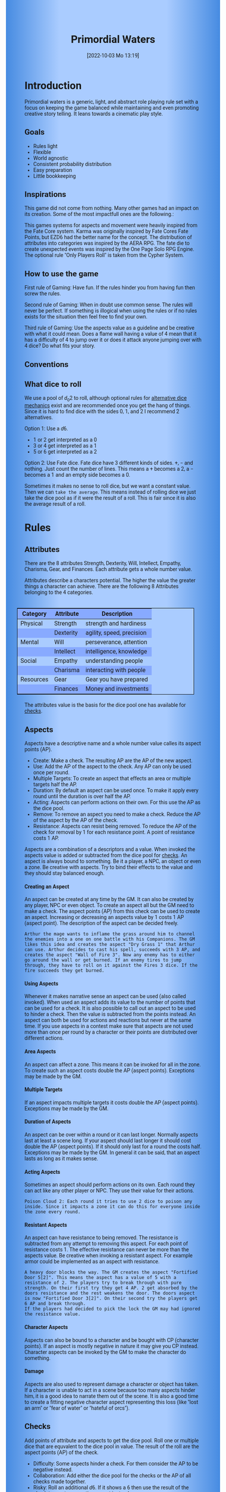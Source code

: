 #+title:      Primordial Waters
#+author:     Lukas Zumvorde
#+date:       [2022-10-03 Mo 13:19]

#+begin_comment
# Dice Sym https://anydice.com/program/3234f
#+end_comment

#+OPTIONS: toc:t H:10 tex:t author:nil date:nil num:3

# HTML export CSS
#+HTML_HEAD: <style type="text/css">
#+HTML_HEAD:   	body {
#+HTML_HEAD:		background-color: #ACF;
#+HTML_HEAD:		font-family: "Roboto","Arial",sans-serif;
#+HTML_HEAD:		margin-left: 20vw;
#+HTML_HEAD:		margin-right: 20vw;
#+HTML_HEAD:		background-image: linear-gradient(to right, rgba(4,96,205,0.6), #ACF, #ACF, #ACF, rgba(4,96,205,0.6));
#+HTML_HEAD:	}
#+HTML_HEAD:	tbody tr:nth-child(odd) {
#+HTML_HEAD:		background-color: ##9BF;
#+HTML_HEAD:	}
#+HTML_HEAD:	tbody tr:nth-child(even) {
#+HTML_HEAD:		background-color: #8AF;
#+HTML_HEAD:	}
#+HTML_HEAD:	tbody th {
#+HTML_HEAD:		background-color: #8AF;
#+HTML_HEAD:	}
#+HTML_HEAD:	thead th {
#+HTML_HEAD:		background-color: #8AF;
#+HTML_HEAD:	}
#+HTML_HEAD:	table {
#+HTML_HEAD:		background-color: #ACF;
#+HTML_HEAD:		border: 1px solid #000;
#+HTML_HEAD:		margin: 20px;
#+HTML_HEAD:        float: right;
#+HTML_HEAD:	}
#+HTML_HEAD:    .decorationright {
#+HTML_HEAD:		position: fixed;
#+HTML_HEAD:		right: 0;
#+HTML_HEAD:		top: 0;
#+HTML_HEAD:		height: 100%;
#+HTML_HEAD:		width: 20vw;
#+HTML_HEAD:		background-image: linear-gradient(to right, rgba(4,96,205,0), rgba(4,96,205,1));
#+HTML_HEAD:	}
#+HTML_HEAD:	.decorationleft {
#+HTML_HEAD:		position: fixed;
#+HTML_HEAD:		left: 0;
#+HTML_HEAD:		top: 0;
#+HTML_HEAD:		height: 100%;
#+HTML_HEAD:		width: 20vw;
#+HTML_HEAD:		background-image: linear-gradient(to right, rgba(4,96,205,1), rgba(4,96,205,0));
#+HTML_HEAD:	}
#+HTML_HEAD: </style>

# LATEX export header
#+LaTeX_HEADER: \usepackage[a5paper, total={128mm, 190mm}]{geometry}
# #+LaTeX_HEADER: \usepackage[a4paper, total={7.25in, 11in}]{geometry}
# #+LaTeX_HEADER: \pagenumbering{gobble}
#+LATEX_HEADER: \usepackage{multicol}
#+LATEX_HEADER: \setlength{\parindent}{0pt}
#+LATEX_HEADER: \setlength{\itemsep}{0.mm}
#+LATEX_HEADER: \usepackage{enumitem}
#+LATEX_HEADER: \setlist[itemize]{noitemsep}
#+LATEX_HEADER: \usepackage[table]{xcolor}
#+LATEX_HEADER: \usepackage[type={CC},modifier={by-sa}, version={4.0}, imagewidth=5em]{doclicense}
#+LATEX_HEADER: \renewcommand{\familydefault}{\sfdefault}
# define custom section heading style with boxes
#+LATEX_HEADER: \makeatletter
#+LATEX_HEADER: \usepackage[explicit]{titlesec}
#+LATEX_HEADER: \titleformat{name=\section,numbered}[block]{\normalfont\Large\bfseries}{}{0em}{\colorbox{black!100}{ {\color{white}\thesection\quad #1} }}
#+LATEX_HEADER: \titleformat{name=\subsection}{\normalfont\large\bfseries}{}{0em}{\colorbox{black!66}{ {\color{white}\thesubsection\quad #1} }}
#+LATEX_HEADER: \titleformat{name=\subsubsection}{\normalfont\normalsize\bfseries}{}{0em}{\colorbox{black!33}{ {\color{black}\thesubsubsection\quad #1} }}
#+LATEX_HEADER: \makeatother

# Create a custom title page
#+LATEX_HEADER: \renewcommand\maketitle{
#+LATEX_HEADER: \begin{titlepage}
#+LATEX_HEADER: 	\centering
#+LATEX_HEADER:     \includegraphics[width=0.8\textwidth]{dice_cut.png}
#+LATEX_HEADER: 	\topskip250pt\vspace{5cm}
#+LATEX_HEADER: 	\fboxsep2em\colorbox{black!100}{
# #+LATEX_HEADER: 	  {\color{white}\bfseries\fontsize{90pt}{108pt}\selectfont \quad Primordial Waters\quad\par}
#+LATEX_HEADER: 	  {\color{white}\bfseries\fontsize{24pt}{29pt}\selectfont \quad Primordial Waters\quad\par}
#+LATEX_HEADER: 	}
#+LATEX_HEADER: 	\vfill
#+LATEX_HEADER: 	a game by\par
#+LATEX_HEADER: 	\textsc{Lukas Zumvorde}
#+LATEX_HEADER: 
#+LATEX_HEADER: 	\vfill
#+LATEX_HEADER: 
#+LATEX_HEADER: % Bottom of the page
#+LATEX_HEADER: 	{\large \today\par}
#+LATEX_HEADER: \end{titlepage}}

# #+LATEX_HEADER: \usepackage{verbatim}
#+LATEX_HEADER: \usepackage{xparse}
#+LATEX_HEADER: \usepackage{soul}
# #+LATEX_HEADER: \newenvironment{pwexample}{\begin{quote}}{\end{quote}}
# #+LATEX_HEADER: \newenvironment{pwexample}{\iffalse}{\fi}
# #+LATEX_HEADER: \newenvironment{pwexample}{\begin{comment}}{\end{comment}}
# #+LATEX_HEADER: \NewDocumentEnvironment{pwoptional}{b}{\fboxsep0.5em\colorbox{black!10}{\parbox{0.46\textwidth}{#1}}}

#+LATEX_CLASS: article
#+LATEX: {\rowcolors{1}{grey!20}{grey!10}
# #+LATEX: \begin{multicols}{2}[]
#+LATEX_HEADER: \let\oldtableofcontents\tableofcontents
#+LATEX_HEADER: \renewcommand\tableofcontents{
#+LATEX_HEADER:   \oldtableofcontents
#+LATEX_HEADER:   \clearpage
#+LATEX_HEADER: }

#+LATEX_HEADER: \usepackage{tcolorbox}
#+LATEX_HEADER: \newtcolorbox{shortrules}[1]{colback=black!5!white,colframe=black!50!white,fonttitle=\bfseries,title=#1}
#+LATEX_HEADER: \newenvironment{short}{\begin{shortrules}{Quick Reference:}}{\end{shortrules}}
# #+LATEX_HEADER: \newenvironment{short}{}{}
# #+LATEX_HEADER: \newenvironment{short}{\begin{tcolorbox}}{\end{tcolorbox}}

#+LATEX_HEADER: \usepackage{pgfkeys}
#+LATEX_HEADER: \usepackage{listofitems}

#+LATEX_HEADER: \newcommand\characterpoints[3]{%
#+LATEX_HEADER:   \setsepchar{ }%
#+LATEX_HEADER:   \readlist\arg{#2}%
#+LATEX_HEADER:   \IfStrEqCase{#1}{%
#+LATEX_HEADER:     {at}{%
#+LATEX_HEADER:       \the\numexpr (\arg[1]+\arg[2]+\arg[3]+\arg[4]+\arg[5]+\arg[6]+\arg[7]+\arg[8])*6 + #3 \relax %
#+LATEX_HEADER:     }%
#+LATEX_HEADER:     {ca}{%
#+LATEX_HEADER:       \the\numexpr (\arg[1]+\arg[2]+\arg[3]+\arg[4])*12 + #3 \relax %
#+LATEX_HEADER:     }%
#+LATEX_HEADER:     {co}{%
#+LATEX_HEADER:       \the\numexpr (\arg[1])*48 + #3 \relax %
#+LATEX_HEADER:     }%
#+LATEX_HEADER:   }%
#+LATEX_HEADER: }

#+LATEX_HEADER: \newcommand\attributestable[2]{%
#+LATEX_HEADER:   \begin{center}%
#+LATEX_HEADER:   \setsepchar{ }%
#+LATEX_HEADER:   \readlist\arg{#2}%
#+LATEX_HEADER:   \IfStrEqCase{#1}{%
#+LATEX_HEADER:     {at}{%
#+LATEX_HEADER:       \begin{tabular}{| c | c | c | c | c | c | c | c |}%
#+LATEX_HEADER:       \hline%
#+LATEX_HEADER:       \multicolumn{2}{| c |}{Physical} &%
#+LATEX_HEADER:       \multicolumn{2}{| c |}{Mental} &%
#+LATEX_HEADER:       \multicolumn{2}{| c |}{Social} &%
#+LATEX_HEADER:       \multicolumn{2}{| c |}{Resources} \\%
#+LATEX_HEADER:       \hline%
#+LATEX_HEADER:       Str & Dex & Wil & Int & Emp & Cha & Gea & Fin \\%
#+LATEX_HEADER:       \hline%
#+LATEX_HEADER:       \arg[1] & \arg[2] & \arg[3] & \arg[4] & \arg[5] & \arg[6] & \arg[7] & \arg[8] \\%
#+LATEX_HEADER:       \hline%
#+LATEX_HEADER:       \end{tabular}%
#+LATEX_HEADER:     }%
#+LATEX_HEADER:     {ca}{%
#+LATEX_HEADER:       \begin{tabular}{ | c | c | c | c |}%
#+LATEX_HEADER:       \hline%
#+LATEX_HEADER:       Physical & Mental & Social & Resources \\%
#+LATEX_HEADER:       \hline%
#+LATEX_HEADER:       \arg[1] & \arg[2] & \arg[3] & \arg[4] \\%
#+LATEX_HEADER:       \hline%
#+LATEX_HEADER:       \end{tabular}%
#+LATEX_HEADER:     }%
#+LATEX_HEADER:     {co}{%
#+LATEX_HEADER:       \begin{tabular}{ | c | c |}%
#+LATEX_HEADER:       \hline%
#+LATEX_HEADER:       Competency & \arg[1] \\%
#+LATEX_HEADER:       \hline%
#+LATEX_HEADER:       \end{tabular}%
#+LATEX_HEADER:     }%
#+LATEX_HEADER:   }%
#+LATEX_HEADER:   \end{center}%
#+LATEX_HEADER: }

#+LATEX_HEADER: \newenvironment{npc}[4]{\begin{shortrules}{#1 (\characterpoints{#2}{#3}{#4}  CP)}\attributestable{#2}{#3}}{\end{shortrules}}


* COMMENT TODOs
- replace campaign for another name that works both in german and english

* COMMENT Play test questions
Does the money and item system feel good?


#+LATEX: \newpage
* Introduction

Primordial waters is a generic, light, and abstract role playing rule set with a focus on keeping the game balanced while maintaining and even promoting creative story telling. It leans towards a cinematic play style.

** Goals

- Rules light
- Flexible
- World agnostic
- Consistent probability distribution
- Easy preparation
- Little bookkeeping

**** COMMENT Rules Light

The intend is for the rules to be as small as possible given the other goals. It should be easy to get into the game and easy to check the rules if you are not sure how a situation should be handled.

**** COMMENT Easy to Modify

It should be easy to create useful house rules to make the game fit your campaign.

**** COMMENT World Agnostic

The game should work with any game world or type of story reasonably well.

**** COMMENT Scalable characters

It should be possible to play both super-humans and commoners. It should also be possible to use the same rules to display rats vs humans or humans vs. giant spaceships. Imagine a giant space battle taking place outside and the group of players running around as mere humans performing acts of sabotage to tip the battle in their sides favor. 

**** COMMENT No action economy

It should be possible to do multiple things simultaneously in a round. It should be a trade off. This adds a new dimension of interesting decision making to the game.

**** COMMENT Constistent propability distribution

No matter how powerful a character is, The probability distribution for his die rolls should be consistent and allow for interesting scenarios to occur. It should still feel fair.

**** COMMENT Easy Preparation

The game should allow GMs to prepare new characters and challenges easily and quickly. It should get out of his way, but still support him in keeping the games balance.

**** COMMENT Creative Character Build

Players should be able to create nearly any character they like. It should also be possible to change the character at any point in the campaign to reflect the characters development. In this the rules should invite creativity and just ensure the games balance.

**** COMMENT Support interesting storys

The rules should support the creation of interesting and consistent storys by providing anker points for unexpected results.

**** COMMENT Keep Game Balance

In order for all to enjoy the game it must feel fair. Player characters need to feel similarly useful and encounters with NPCs or challenges must feel beatable but challenging.

**** COMMENT Rules Out of your way

The rules should be there to help you keep the games balance, but they should not prevent you from creating the story you want to create.

**** COMMENT No extensive Bookkeeping

The game should be playable without extensive bookkeeping. It should not be necessary to fill out a multiple pages long character sheet. During the game it should not be necessary to calculate or evaluate many values.

** Inspirations

This game did not come from nothing. Many other games had an impact on its creation. Some of the most impactfull ones are the following.:

This games systems for aspects and movement were heavily inspired from the Fate Core system.
Karma was originally inspired by Fate Cores Fate Points, but EZD6 had the better name for the concept.
The distribution of attributes into categories was inspired by the AERA RPG.
The fate die to create unexpected events was inspired by the One Page Solo RPG Engine.
The optional rule "Only Players Roll" is taken from the Cypher System.

** How to use the game

First rule of Gaming: Have fun. If the rules hinder you from having fun then screw the rules.

Second rule of Gaming: When in doubt use common sense. The rules will never be perfect. If something is illogical when using the rules or if no rules exists for the situation then feel free to find your own. 

Third rule of Gaming: Use the aspects value as a guideline and be creative with what it could mean. Does a flame wall having a value of 4 mean that it has a difficulty of 4 to jump over it or does it attack anyone jumping over with 4 dice? Do what fits your story. 


** Conventions
:PROPERTIES:
:CUSTOM_ID: sec:conventions
:END:

** What dice to roll
:PROPERTIES:
:CUSTOM_ID: sec:dice
:END:

We use a pool of $d_0 2$ to roll, although optional rules for [[#sec:alternativedicemechanics][alternative dice mechanics]] exist and are recommended once you get the hang of things. Since it is hard to find dice with the sides 0, 1, and 2 I recommend 2 alternatives.

Option 1: Use a $d6$.
- 1 or 2 get interpreted as a 0
- 3 or 4 get interpreted as a 1
- 5 or 6 get interpreted as a 2

Option 2: Use Fate dice. Fate dice have 3 different kinds of sides. $+$, $-$ and nothing. Just count the number of lines. This means a $+$ becomes a 2, a $-$ becomes a 1 and an empty side becomes a $0$.

Sometimes it makes no sense to roll dice, but we want a constant value. Then we can =take the average=. This means instead of rolling dice we just take the dice pool as if it were the result of a roll. This is fair since it is also the average result of a roll.



#+LATEX: \newpage
* Rules

** Attributes
:PROPERTIES:
:CUSTOM_ID: sec:attributes
:END:

#+begin_short
There are the 8 attributes Strength, Dexterity, Will, Intellect, Empathy, Charisma, Gear, and Finances. Each attribute gets a whole number value.
#+end_short

Attributes describe a characters potential. The higher the value the greater things a character can achieve. There are the following 8 Attributes belonging to the 4 categories.

| *Category* | *Attribute* | *Description*             |
|------------+-------------+---------------------------|
| Physical   | Strength    | strength and hardiness    |
|            | Dexterity   | agility, speed, precision |
|------------+-------------+---------------------------|
| Mental     | Will        | perseverance, attention   |
|            | Intellect   | intelligence, knowledge   |
|------------+-------------+---------------------------|
| Social     | Empathy     | understanding people      |
|            | Charisma    | interacting with people   |
|------------+-------------+---------------------------|
| Resources  | Gear        | Gear you have prepared    |
|            | Finances    | Money and investments     |

The attributes value is the basis for the dice pool one has available for [[#sec:checks][checks]]. 

** Aspects
:PROPERTIES:
:CUSTOM_ID: sec:aspects
:END:

#+begin_short
Aspects have a descriptive name and a whole number value calles its aspect points (AP).
- Create: Make a check. The resulting AP are the AP of the new aspect.
- Use: Add the AP of the aspect to the check. Any AP can only be used once per round. 
- Multiple Targets: To create an aspect that effects an area or multiple targets half the AP.
- Duration: By default an aspect can be used once. To make it apply every round until the duration is over half the AP.
- Acting: Aspects can perform actions on their own. For this use the AP as the dice pool.
- Remove: To remove an aspect you need to make a check. Reduce the AP of the aspect by the AP of the check.
- Resistance: Aspects can resist being removed. To reduce the AP of the check for removal by 1 for each resistance point. A point of resistance costs 1 AP.  
#+end_short


Aspects are a combination of a descriptors and a value. When invoked the aspects value is added or subtracted from the dice pool  for [[#sec:checks][checks]]. An aspect is always bound to something. Be it a player, a NPC, an object or even a zone. Be creative with aspects. Try to bind their effects to the value and they should stay balanced enough.

**** Creating an Aspect

An aspect can be created at any time by the GM. It can also be created by any player, NPC or even object. To create an aspect all but the GM need to make a check. The aspect points (AP) from this check can be used to create an aspect. Increasing or decreasing an aspects value by 1 costs 1 AP (aspect point). The description of the aspect can be decided freely. 

#+ATTR_LATEX: :environment quote
#+begin_example
Arthur the mage wants to inflame the grass around him to channel the enemies into a one on one battle with his Companions. The GM likes this idea and creates the aspect "Dry Grass 1" that Arthur can use. Arthur decides to cast his spell, succeeds with 3 AP, and creates the aspect "Wall of Fire 3". Now any enemy has to either go around the wall or get burned. If an enemy tires to jump through, they have to roll on it against the Fires 3 dice. If the fire succeeds they get burned.
#+end_example

**** Using Aspects

Whenever it makes narrative sense an aspect can be used (also called invoked). When used an aspect adds its value to the number of points that can be used for a check. It is also possible to call out an aspect to be used to hinder a check. Then the value is subtracted from the points instead. An aspect can both be used for actions and reactions but never at the same time. If you use aspects in a contest make sure that aspects are not used more than once per round by a character or their points are distributed over different actions.

**** Area Aspects

An aspect can affect a zone. This means it can be invoked for all in the zone. To create such an aspect costs double the AP (aspect points). Exceptions may be made by the GM. 

**** Multiple Targets

If an aspect impacts multiple targets it costs double the AP (aspect points). Exceptions may be made by the GM.

**** Duration of Aspects

An aspect can be over within a round or it can last longer. Normally aspects last at least a scene long. If your aspect should last longer it should cost double the AP (aspect points). If it should only last for a round the costs half. Exceptions may be made by the GM. In general it can be said, that an aspect lasts as long as it makes sense.

**** Acting Aspects

Sometimes an aspect should perform actions on its own. Each round they can act like any other player or NPC. They use their value for their actions.

#+ATTR_LATEX: :environment quote
#+begin_example
Poison Cloud 2: Each round it tries to use 2 dice to poison any inside. Since it impacts a zone it can do this for everyone inside the zone every round.
#+end_example

**** Resistant Aspects

An aspect can have resistance to being removed. The resistance is subtracted from any attempt to removing this aspect. For each point of resistance costs 1. The effective resistance can never be more than the aspects value. Be creative when invoking a resistant aspect. For example armor could be implemented as an aspect with resistance.

#+ATTR_LATEX: :environment quote
#+begin_example
A heavy door blocks the way. The GM creates the aspect "Fortified Door 5[2]". This means the aspect has a value of 5 with a resistance of 2. The players try to break through with pure strength. On their first try they get 4 AP. 2 get absorbed by the doors resistance and the rest weakens the door. The doors aspect is now "Fortified Door 3[2]". On their second try the players get 6 AP and break through.
If the players had decided to pick the lock the GM may had ignored the resistance value.
#+end_example


**** Character Aspects

Aspects can also be bound to a character and be bought with CP (character points). If an aspect is mostly negative in nature it may give you CP instead. Character aspects can be invoked by the GM to make the character do something. 

**** Damage

Aspects are also used to represent damage a character or object has taken. If a character is unable to act in a scene because too many aspects hinder him, it is a good idea to narrate them out of the scene. It is also a good time to create a fitting negative character aspect representing this loss (like "lost an arm" or "fear of water" or "hateful of orcs").

** Checks
:PROPERTIES:
:CUSTOM_ID: sec:checks
:END:

#+begin_short
Add points of attribute and aspects to get the dice pool. Roll one or multiple dice that are equvalent to the dice pool in value. The result of the roll are the aspect points (AP) of the check.
- Difficulty: Some aspects hinder a check. For them consider the AP to be negative instead. 
- Collaboration: Add either the dice pool for the checks or the AP of all checks made together.
- Risky: Roll an additional $d6$. If it shows a $6$ then use the result of the check to create a negative aspect instead.
- Take Time: Make multiple checks and add the AP.
#+end_short

Checks are rolled when the outcome of an action is not certain. Each check is bound to an [[#sec:attributes][attribute]].

# The dice are rolled according to a modified dice pool system. Instead of rolling a number of dice directly we take the number and use the rules below to break it down to just 3 dice, that have to be rolled. The average result stays exactly the same but the propability distribution is more uniform this way.
# One gets a number of points equal to the sum off those from the attribute and applicable [[#sec:aspects][aspects]]. Distribute these point according to the rules.
# - You can never roll more than 3 dice (plus the one fate die).
# - If you have less than 3 points then roll 1 dice for each point.
# - Divide the number of points by 3 with a rest. The result is called the factor F and the rest of the division is called R.
# - Roll 3 six sided dice. Count a 1 and 2 as 0, count a 3 and 4 as 1 and count a 5 and 6 as 2. Alternatively roll fudge dice instead of d6, and count the number of lines.
# - Multiply the sum of the dice with the factor F and add the rest R. The result it your checks attribute points value (AP).

Add the points in the relevant attribute and all applicable [[#sec:aspects][aspects]] together. This is your dice pool. You get the result of the roll in aspect points (AP).
# If the check had a difficulty subtract it from the AP.
If the aspect points are zero or negative the check fails.
# If the aspect points are exactly 0 the check succeeds at a cost. Create a negative aspect worth the factor F in AP.

**** Difficulty
# Difficulty reduces the number of aspect points. A good difficulty for a check is the sice of the dice pool P a player has. Reduce this by the factor F for easy checks and increase it by the factor F for hard checks.
The checks difficulty is the sum of all aspects that are to be overcome or created. This means that a door having the difficulty 3 to be opened is the same thing as the door having the aspect "Closed 3" on it. 

**** Collaborative checks
Everyone rolls individually and then sum together all AP.

**** Risky checks
:PROPERTIES:
:CUSTOM_ID: sec:risky
:END:

# If a check is risky the character might incur something bad if the check fails. If the check fails a negative aspect is created worth the difficulty in points. The minimum is 1. You can not take the average on a risky check.

# If the lowest possible value (die shows 0) is rolled on a risky check, then you reroll the check. This result is then used to create a negative aspect. 
 
Roll an additional d6, called the risk die. If the risk die shows a 6 then the result of the check is used to create a negative aspect.

Alternatively you can forego rolling a risky check all together, including the risk die, but then the result is always half of your dice pool.

**** Taking Time
Sometimes a check is to difficult to achieve something within 1 check. Then it may be possible to do multiple checks over a longer time to accumulate the points needed. However, you must decide beforehand how many checks you want to take. The AP of all checks are accumulated after considering the difficulty. The GM has a veto right and can limit the amount of checks.

**** Limited Aspects
To prevent players from stacking up aspects endlessly it may be good to limit the ammount of points one can use. The dice pool should be limited to double the sum of the relevant attribute and all used aspect points from chracter inherent aspects. Feel free to disregard this rule however if it does not fit well with the story.


** Contest
:PROPERTIES:
:CUSTOM_ID: sec:contest
:END:

#+begin_short
Each participant can make one or more checks each round.
- Action: A check to create an aspect
- Reaction: A check to prevent an aspect from being created.
- Turn Order: From the one with the highest dice pool to the one with the lowest. You can act on your turn or on any later point in the round.
- Multiple (re)actions: Total number of points (dice pool) gained from the attributes is the largest attribute value of the checks. From each attribute (and aspect) you can use at most its value in points.
#+end_short

The prototypical contest is combat, but the same rules can be used any scenario where multiple parties act in opposition to each other. Be it a diplomatic debate or the hostile takeover of a company. 

A contest is divided into rounds. Each participant in the contest can make one or more checks each round. When it is a participants turn or on any later point in the round they can perform an action.

**** Actions
An action is a check that tries to create an aspect. Any kind of aspect can be created, based on what fits the scene. You can try to gain an advantageous position, or start a big fire.

If in combat the aspect that is created it is by default =stress=. If a character has more =stress= than he has points in an attribute, then  he can not use this attribute any more. Once the scene ends the stress is converted to one or multiple negative aspects like wounds or exhaustion. 

**** Reactions
Whenever someone takes an action and has rolled his dice anyone else can immediately try to perform a reaction to prevent it. A reaction does not by its nature create an aspect. If you announce this before the action is rolled you can take the average on a reaction. You have to announce the number of dice invested. The points from the reaction are then subtracted from the points of the action to lessen its effect.

**** Turn Order
The participants take turn from the one with the highest relevant attribute (+ aspects) to the lowest. On your turn you don't have to act. You can act at any point after you turn in the turn order. Even multiple times. 

**** Multiple (re)actions
Each round you can take multiple actions and reactions. The total number of points gained from the attributes is the largest attribute value of the checks. From each attribute you can use at most its value in points in total. Each Aspect can only be used once or their AP (attribute points) have to be distributed to the (re)actions.

**** Acting together
When acting together all values are combined and a single combined check is made or alternatively everyone rolls seperately and only the AP are combined. To act together all have to act at the same time in the turn order, so effectively at the earliest when the slowest has his turn.

** Traits
:PROPERTIES:
:CUSTOM_ID: sec:traits
:END:

Traits are distinguishing things about the character that allow him to break a rule of the world or the game in some way. For example with the Trait Night Vision you can just see in the dark. No rolls required. Some traits (like all magic) should come with a risk, meaning all checks that can only be made with this trait are risky checks. They can be bought for character points, this is possible both at character creation and later in the game.

See the chapter [[#sec:lotraits][List of Traits]] for examples.

** Karma
:PROPERTIES:
:CUSTOM_ID: sec:karma
:END:

Each player can have up to 3 karma. They can be used at any point in time to repeat a single die roll (not just your own) or to add an interesting aspect to a scene. The GM has veto rights. Karma can be recovered by a characters aspect or trait being used against them or by objectively failing in a scene or as a reward for good role play (anything that brings joy to all players and the GM). 


** Character Creation
:PROPERTIES:
:CUSTOM_ID: sec:charactercreation
:END:

Distribute 150 CP on your Attributes, Aspects and Traits.

Use the rules under equipment to limit your starting gear.

Character Advancement:
You may reward your players with CP (character points) for reaching milestones in the story or simply surviving the session.

- An attribute point costs 6 CP.
- An Aspect point typically costs 6 CP but can vary based on how specific they are.
- A Trait typically costs 15 CP but can vary widely. Negative traits can even have a negative price.

A typical player character will have:
- all attributes with value 2 on average
- 3 aspects with value 2
- 1 trait

** Movement and Range
:PROPERTIES:
:CUSTOM_ID: sec:movement
:END:

Sometimes it is useful to draw maps and define distances. In a contest split the area into roughly 3-5 zones. A character can move from one zone to another each round. If one can act at a range, like for example when shooting a bow, one can act 1-2 zones far. During the round a character is moving he can be considered to be in both zones at once.

** Items and Equipment
:PROPERTIES:
:CUSTOM_ID: sec:items
:END:

Items have a description and a resource value (RV). The RV is an abstraction for the items price or usefulness. 
Items may have an aspect associated with them. If you want items to have any specific effects you may add aspects. At any time the GM can choose to give an item an aspect. Normally it will have the resource value of the item in AP. You don't have to write down the obvious aspects an item has. For example you dont need to specify that the sword is good for slicing stuff.

# The RV (Resource Value) of an Item determines how expensive or hard to get it is. Items also have a description and maybe special effects. Let your fantasy go wild.
# The aspects an item has should not exceed its RV in AP.

A few examples can be found in the section [[#sec:loitems][List of Items]].

#+ATTR_LATEX: :align c|l|l
| *RV* | *Description*    | *Example*                      |
|----+----------------+------------------------------|
|  0 | Free           | a club                       |
|  2 | Cheap          | simple clothes, basic tools  |
|  4 | Affordable     | regular car, apartment       |
|  6 | Costly         | regular house                |
|  8 | Expensive      | sports car, designer clothes |
| 10 | Very Expensive | small airplane               |
| 12 | Luxurious      | private jet                  |

**** Armor / Damage Reduction
There is no Armor but some aspects can act as such. If an aspect can be used in a defensive (re)action, this effectively reduces the amount of AP of the attack. Thus they act like armor. Think of armor items as having the protective aspect on them. If an aspect can be used is up to the GM. So he can decide that the very expensive ballgown can not be used to defend against a bullet.

**** Equipment
Characters can have gear with a value of up to the attribute Gear in RV on them. They must be able to carry all that gear on them or if it is part of their household it must fit in their normally furnished home. Apply reason as necessary.

When out adventuring characters have all the gear that they have written down. Additionally they can be allowed to make a Gear check against the RV of what they would like to have in the moment to see if they do. The check is risky and if they fail they get the negative aspect "Packed the wrong stuff" until the end of the mission or until they resupply. 

**** Buying

Characters can buy new items with a Finances check. It works just like crafting an aspect with the resource value (RV) in aspect points (AP). If you succeed in buying the item then you take a negative aspect on your finances for some time. The GM does not have to let you retry on a fail. If you use items with aspects to do this like the "Treasure" you found during your last adventure you may lose them if you succeed on the check.
# Characters can buy new items with a Finances check. The check is risky. The bought item can be treated like an aspect that is created with this check. The GM does not have to let you retry on a fail. If you use items with aspects to do this like the "Treasure" you found during your last adventure you may lose them if you succeed on the check.

**** Crafting
Characters can also build their own items. For that they need the appropriate tools and resources. The resources may be bought and have a RV of the item to be build minus 1. To build the item the character needs to make a check and achieve at least the items RV in AP. If that fails the resources might be lost, depending on what they are.

**** Gathering
Resources can be gathered with a check and their RV as difficulty.

**** Describe
To create an item first give it a short description. Second you determine its value if applicable. Add aspects if applicable. The sum of the aspects AP should not exceed the RV.

**** Bribing
To Bribe someone you need to give them more than they can normally comfortably afford. This means you need more than their finances value in RV to bribe them.

* Optional Rules
:PROPERTIES:
:CUSTOM_ID: sec:optionalrules
:END:

** Magic

Magic gives a huge narrative flexibility to explain aspects. To balance this out any checks made using magic should be [[#sec:risky][risky checks]].
# This means the value of the created aspects has to be defined beforehand. This is taken as the difficulty of the check. If the check fails the magician creates an unwanted likely negative aspect at the value of the difficulty. If he succeeds the created aspect has exactly the predefined value.
Depending on the setting, a trait might be necessary to cast magic or even a specific kind of magic.

With this magic can still become quite powerful, since one can create several aspects and combine them for bigger spells. For example a mage might make special conjuration candles, draw a pentagram with magic symbols and then use those two aspect to assist in his conjuration spell.

It is up to the individual games setting to define how magic works. By themselves the rules above give a very soft magic system, but by defining how magic works in your world, you can make it a hard magic system. 

** Less precise Attributes

Instead of using the attributes as listed you can use only the categories (Physical, Mental, Social, Resources). Learning a level in one of the categories costs double of what a level in an attribute would cost.
For GMs it might even be useful to combine all attributes into a single value called the capability (CB) for some NPCs. In this case the costs are 8 times that of what a level in an attribute would cost.

** No Abstraction for Wealth

To remove the resources category from the attributes just raise the price of learning a level of the other attributes by $\ + #3frac{1}{3}$ (from 6 to 8). The costs for goods and services
depend on the campaign setting.

** Retroactive Actions

The GM may allow players retroactively having performed some action. For example having placed a trap beforehand. To balance this any check on such an action should be a [[#sec:risky][risky check]].

** Quicker Battles

Instead of differentiating between attacking and blocking you can speed up combat by handling it all as generic combat. If someone initiates combat with his action, others may react with combat in return. Whoever wins the contest makes the difference as a damaging aspect.

# ** Even propability distribution
# 
# If you dislike the probability distribution you get with rolling multiple dice, then you can use the following trick. Instead of rolling the 3dice roll 1d8 count the 8 as a 0 and reroll on a 7. This die is worth 3 of the old dice.
# Alternatively use Playing cards. Diregard all 7,8,9,10,J,K and jokers from the deck. Count the Ace as a 1 and the Queen as a 0. Instead of rolling 3 dice just pull a card from the deck. Instead of rolling 1 or 2 dice pull a card an subtract 2 or 1.

# \heartsuit\diamondsuit\clubsuit\spadesuit

** Stress in Contests

To speed up and simplify contests you can always create an abstract Aspect called "Stress". Stress does not hinder you in a contest but once it reaches the same value as your attribute you lose the contest. After combat stress converts into an appropriate aspect of equal size.

# ** Success at a cost

# When you have exactly 0 AP after a check you can decide to succeed at a cost. You can take up to the factor F in a negative aspect and gain those points as AP for the check.
# If in a contest both actors and reactors decide to succeed at a cost they can either outbid each other or none can. Then no negative aspects are created.

** COMMENT Easier Calculations

If you reach bigger dice pools then the calculations may become bothersome. One way to deal with this is to normalize the factors. What this means is make all parties use the same factor. To achieve this just take the smallest factor and reduce all other factors to it. For each reduction of the factor the remainder increases by 3. This changes the probability distribution a bit by making very low and very high results impossible, but the advantage is that opposing dice results can cancel each other out,


# ** Options on what to do with the dice pool
# - Roll on a d{0,1,2} per 1 dice in pool and sum the results
# - Take dice pool as AP
# - Roll on a d{0,.., 2*n} per n dice in the pool and sum the results
# - Take any other option and reduce its cost by n by taking -n AP
# - Any combination of the options above

** Only Players Roll
If you like you can generally let only players roll the dice. Everyone else will take the average result. This means that in combat only players will roll to hit or roll to block.

** Unexpected Results
:PROPERTIES:
:CUSTOM_ID: sec:unexpectedresults
:END:

Assuming you play with a set of cards. Add the two jokers to the deck. If a joker is drawn then draw again and resolve the check normally. Afterwards, if the joker was red create an aspect worth the difficulty of the check in AP to the characters disadvantage. If the joker was black create create an advantageous aspect instead. The new aspect does not have to be related to the check.
If a complication has appeared in the scene already you may ignore a joker (GMs choice).

#+begin_quote
A negative aspect during a mountaineering expedition may be that it starts to rain
Aspect: heavy rain
#+end_quote

#+begin_quote
A positive aspect during a fight against goblins may be that you decapitate the goblin in an intimidating display, Not only does the goblin die but the display also weakens the goblins resolve. Likely they will try to flee after seeing this.
Aspect: Intimidatin display
#+end_quote

# You roll an additional d6, called the fate die. On a 1 you add a "but .." and create an additional aspect worth the factor F in points that counteracts the result somewhat. On a 6 you add a "and .." and create an additional aspect worth the factor F in points that enhances the result somewhat. The extra die can also be rerolled with a fate point or advantage on the check.

# #+begin_quote
# "Success and" during a fight against a goblin. You decapitate the goblin in an intimidating display, Not only does the goblin die but the display also weakens the goblins resolve. Likely they will try to flee after seeing this.
# Aspect: Intimidating display 2.
# #+end_quote

# #+begin_quote
# "Success but" during a fight against a goblin. You kill the goblin but are now covered in his blood, This has no effect on the fight itself but it may hinder any piece negotiation or help you when intimidating the remaining enemies.
# Aspect: Covered in Blood 2.
# #+end_quote

** Alternative Dice Mechanics
:PROPERTIES:
:CUSTOM_ID: sec:alternativedicemechanics
:END:

The rules often mention a dice pool. This pool is hypothetical. It means if you always used a number of  $d_0 2$ to perform any check this would be your dice pool. A $d_0 2$ has an average result of $1$. Therefore the dice in the dice pool is always exactly the average result of a check. This does not mean you have to roll your checks in that way. See the following for alternatives.

*** Shorthand notation

A $F \cdot N d_0 X$ means rolling dice with $0$ to $X$ as possible results $N$ times, and adding the results, multiplying the result with $F$. Since there are very few dice that that have a 0 as a possible result you can use other methods to get the result. I suggest to draw a playing card.

*** Playing cards instead of dice

To use Playing cards instead of dice you can do the following. Take a standard 54 card deck of playing cards. Remove the 2 Jokers from it. Shuffle and pick a card. If it is a number then take the number as a result. Aces count as 1. Jacks count as 11, Kings count as 12. Queens count as 0 since Q looks most like a 0.


*** Alternative Dice

- $1 d_0 2$ is worth exactly 1 dice from the pool (this is the default)
- $1 d_0 N$ is worth $\frac{N}{2}$ dice from the pool
- $1 d N$ is worth $\frac{N+1}{2}$ dice from the pool
- Take the average: $N$ constant points is worth $N$ dice from the pool
- Any dice multiplied by a factor $F$ is worth the price of a single dice multiplied by this factor $F$

The default is to use $F \cdot 1 d_0 8 + c$. This means that the factor $F$ is the dice pool divided by $\frac{8}{2} = 4$ with c being the remainder. The players are free to use any other combination of dice they like as long as they don't exceed the dice pool. Note that the more dice you roll the more predictable the results will be.

One way to do this is to use a d10 die. Most of them start are actually a $d_0 9$. You can use it as a $d_0 8$ by ignoring any 9 that is rolled or if you use the [[#sec:unexpectedresults][Unexpected Results]] optional rules, treat a 9 as if it were a joker.

If you don't =take the average= then it is advisable to keep the constant points between $-\frac{N}{2}$ and $+\frac{N}{2}$, to keep the window of possible results wide. 

#+LATEX: \newpage
* Lists
None of the following lists is exhaustive. They should be taken as examples. You are invited to design your own with your group.

** List of Traits
:PROPERTIES:
:CUSTOM_ID: sec:lotraits
:END:

#+begin_quote
*Friend of Nature* (7): You can talk to the forces of nature and have a chance to convince them to help you. This can be asking, a bird what he has seen, letting yourself be concealed by a bush or calling a wild bear to aid you in combat.
#+end_quote

#+begin_quote
*Illusionist* (7): You are adapt at creating illusions. The bigger and more complex they get the harder this is.
#+end_quote

#+begin_quote
*Speedster* (14): You have incredible speed. Others see only a blur when you sprint past them. This often gives you an advantage on dexterity checks and you always have at least 1 success in them. It takes you half the dice to move on a round.
#+end_quote

#+begin_quote
*Medium* (7): You can commune with ghosts and spirits. You have no control over them, but you can gain their attention.
#+end_quote

#+begin_quote
*Night-vision* (7): You can see in darkness as if it were light.
#+end_quote

#+begin_quote
*Sleepless* (7): You don't need sleep. This means you have a lot more time in a day, but you still need to rest from to much physical or mental exertion.
#+end_quote

#+begin_quote
*Flight* (16): You can fly. Be it with wings or otherwise. Your speed in flight is no different from your speed on land.
#+end_quote

#+begin_quote
*Tinkerer* (7): You can build wondrous mechanical marvels. From clocks up to steam powered automatons. 
#+end_quote

#+begin_quote
*Hacker* (7): You are not only proficient in computer science but you can even achieve movie worthy feats like stopping another car with only your laptop during a car chase. Tools not included.
#+end_quote

#+begin_quote
*Plot Armor* (3): Each scene you can disregards an aspect representing damage. 
#+end_quote

#+begin_quote
*Short Weapon Fighting* (1): You can not get disadvantage because your weapons are to short compared to your opponent.
#+end_quote

#+begin_quote
*Unarmed vs. Armed* (2): You can fight against armed opponents even when you have no weapon without disadvantage.
#+end_quote

#+begin_quote
*Alchemist* (7): You can brew potions, salves and other things which create wondrous effects.
#+end_quote

#+begin_quote
*Shape Shifter* (7): You can alter the physical form of either yourself or that of others.
#+end_quote

#+begin_quote
*Seeer* (7): You have to ability to see glimpses of future, past and present. Both at your current position and over great distances. 
#+end_quote

#+begin_quote
*Amphibious* (7): You can live both underwater and on land.
#+end_quote


** List of Items
:PROPERTIES:
:CUSTOM_ID: sec:loitems
:END:

#+begin_quote
*Sword* (2): Its a stabby piece of metal. Especially good at harming unarmored enemies. Not so great at slicing though armor. 
#+end_quote

#+begin_quote
*Mail shirt* (3): A metal fabric that protects your torso and arms from being cut or stabbed pretty well. However it helps little against blunt force trauma.
#+end_quote

#+begin_quote
*Club of the great Bear* (4): A mystical club made from the thigh bone of the great bear that terrorized the inokwa people. It still contains the strength of the mighty beast. When using this club you gain 1 in strength checks.
#+end_quote

#+begin_quote
*Knightly Armor* (4): A good example of heavy armor that protects from physical damage from most weapons.
#+end_quote

#+begin_quote
*Protective Amulet* (2): This amulet made from magically potent elder wood protects lightly (1 damage reduction) from mental damage coming from magic.
#+end_quote

#+begin_quote
*Pentagram Amulet* (2): This amulet was made to prevent possession and influence of otherworldly forces. Allows you to reroll 1 die against attacks against your mental state when coming from ghosts, magic, or similar forces.
#+end_quote

#+begin_quote
*Potion of Healing* (3): When being drunk it allows you to reduce the healing time of up to 3 physical damage from M to S
#+end_quote

#+begin_quote
*Shield* (2): Gives the reroll of 1 die when blocking with the shield.
#+end_quote

#+begin_quote
*Sword* (2): This stabby piece of steel typically makes class M damage. Its also good at slicing.
#+end_quote


** List of NPCs
:PROPERTIES:
:CUSTOM_ID: sec:lonpcs
:END:

The following are examples of NPCs and monsters. They are all created using the rules for [[#sec:charactercreation][Character Creation]]. 

#+begin_quote
*Average Citizen* (96 CP)
Ph:2, Me:2, So:2, Re:2
#+end_quote

#+begin_quote
*Goblin* (75 CP)
Ph:2, Me:1, So:1, Re:1, Night Vision
#+end_quote

#+begin_quote
*Ratling* (54 CP)
Ph:1, Me:1, So:1, Re:1, Strength in numbers 1
#+end_quote

#+begin_quote
*Wolf* (78 CP)
Ph:3, Me:1, So:2, Re:0, Endless endurance 1
#+end_quote

#+begin_quote
*Guard* (108 CP)
Ph:3, Me:2, So:2, Re:2
#+end_quote

#+begin_quote
*Dark Mage* (237 CP)
Ph:2, Me:7, So:3, Re:5, Necromancer 3, Telepathic Link to undead servants
#+end_quote

#+begin_quote
*Ogre* (192 CP)
S:15, D:7, W:5, I:1, E:1 ,C:1, G:1, F:1
#+end_quote

#+begin_quote
*Zombie* (75 CP)
Ph:2, Me:1, So:1, Re:1, Infectious Bite
#+end_quote

#+begin_quote
*Bandit* (108 CP)
Ph: 3, Me: 2, So: 2, Re: 2
#+end_quote

#+begin_quote
*Combat Drone* (105 CP)
Ph: 3, Me: 1, So: 1, Re: 1, Shooting 3, Night-vision
#+end_quote

#+begin_quote
*Orc Veteran* (171 CP)
Ph: 5, Me: 3, So: 2, Re: 2, Night Vision, Reckless and Bold 2
#+end_quote

#+begin_quote
*Orc Warrior* (105 CP)
Ph: 3, Me: 2, So: 1, Re: 1, Night Vision, Reckless and Bold 1
#+end_quote

#+begin_quote
*Giant Spider* (117 CP)
S: 2, D: 4, W:2, I:2, E:1, C:1, G:2, F:1, Night Vision, Spider Webs 2
#+end_quote


#+LATEX: \newpage

* Advice
:PROPERTIES:
:CUSTOM_ID: sec:advice
:END:

** Gameplay Notes

Since aspects can appear, disappear and change frequently during play, it is good to write them down and show them to your players. For this i suggest to use post-it notes. This has the nice effect that you can give your players something physical that represents the advantages they created or can use.

** Character Creation

When creating a character you should adhere to the following advice:
- No attribute above 6
- No attribute below 2
- Have 1 aspect describing what you want to be good at
- Have 1 aspect describing how you make your living
- Have 1 aspect describing what you like to do as a hubby
- Forumlate your traits and aspects such that they can be interpreted as a vulnerability
- Have at least 1 trait
Break these rules as you like.

** Encounter Design

The challenge value (CV) is a number servig as a quick reference for how hard aspects to overcome should be or how strog enemies should be, When creating aspects that the players must overcome use the CV as the AP (aspect points). Then creating enemies that the players must fight set their Competence or attribute to the CV.
- For static challenges, the players CP divided by 25 is a good challenge value.
- For group challenges, the sum of all players CP dividec by 25 is a good challenge value.
- For contests match the enemies total CP with that of the players.
- Let your players become creative and create aspects to help them better their odds.
- Try to give any noteworthy opponent an advantageous and a disadvantageous aspect. Give the players a chance to find out about those.

** How to Rule: Stealth as a Group

Only roll the checks for the players and take the average for everyone else. Compare the sneaking of each from the one party to the perception of each from the other party. If any perception is higher than any of the sneaking values then they get spotted.
Often times the characters in each party may help each other. Let them distribute some points within the group after they rolled their checks. This represents something like the best scout sneaking ahead and finding the best route for the others, or distracting a guard such that the more obvious members of the party can pass unnoticed.


* Game-play Examples
:PROPERTIES:
:CUSTOM_ID: sec:examples
:END:

** Character Build: Alchemist

#+ATTR_LATEX: :options {Anna the Alchemist}{at}{3 3 4 6 4 3 6 6}{51}
#+begin_npc
Traits:
- Magical Alchemy

Aspects:
- Third daughter of an Aristocratic Family 2
- Proud member of the Alchemists Guild of Mistwater 3
- Hobby Horse Rider and Trainer 1
#+end_npc

** Character Build: Babarian

#+ATTR_LATEX: :options {Bob the Barbarian}{at}{6 5 4 3 2 4 2 2}{66}
#+begin_npc
Traits:
- Cold Resistance
- Plot Armor: Can prevent getting a damaging aspect up to one time per scene.

Aspects:
- Member of the isolated Nomads of the eastern steppes 2
- Best Fighter of his tribe and wrestling champion 3
- Gambler 1
#+end_npc

** Character Build: Generic Citizen

#+ATTR_LATEX: :options {Generic Citizen}{co}{2}{0}
#+begin_npc
Traits:
- None
Aspects:
- None
#+end_npc

** Character Build: Shapeshifting Durid

#+ATTR_LATEX: :options {Shapeshifting Druid}{at}{4 4 5 3 3 4 3 2}{110}
#+begin_npc
Traits:
- druidic magic
- Magical alchemy
- Shapeshifting
- Seer

Aspects:
- Shapeshifting Druid 4
- Protector of the Ancient Grove 3
- Knowledgeable in the alchemy of the gifts of nature 2  
#+end_npc

** Character Build: Space Pirate

#+ATTR_LATEX: :options {Space Pirate}{at}{3 3 4 5 3 4 3 4}{78}
#+begin_npc
Traits:
- Bionic Eye with super zoom level and infrared vision.
- Bionic Leg

Aspects:
- Has lived in space all his life 2
- If the captain ordered it, it has to be done 2
- Space engineer 1
- Gambler 2
- Really good with the needle 1
#+end_npc


** Character Build: Cowboy

#+ATTR_LATEX: :options {Cody the Cowboy}{at}{2 2 2 2 2 2 2 2}{78}
#+begin_npc
Traits:
- 

Aspects:
- True frontiersman 2
- Gambler 1
- Horse Whisperer 2
- 
- Has lived in space all his life 2
- If the captain ordered it, it has to be done 2
- Space engineer 1
- Gambler 2
- Really good with the needle 1
#+end_npc


** Example: Ambushed by Goblins

*GM* is the Game Master Mathew controlling the 3 goblins (P: 2, M; 1, S: 1, Life of Banditry 1)

*A* is the player Anna with her character Amy (P: 3,M: 6,S: 4, Proud member of the Alchemists Guild of Mistwater 3)

*B* is the player Ben with his character Boris (P: 6,M: 4,S: 3, Best Fighter of his tribe and wrestling champion 3, Member of the isolated Nomads of the eastern steppes 2)

*GM:* As you walk along the forest trail please roll for perception with your will.
- GM rolls 6d = 4 for the 3 goblins trying to ambush
- A rolls 4d =  4
- B rolls 6d = 10

*GM:* You notice a shuffling in the bushes before you reach the choke-point. You exchange a quick look with one another and know that the Goblins must be here. 

*B:* I try to intimidate the goblins in order to prevent them from attacking us. I step forward as if there was nothing there and say to Amy "Remember the Wivern we killed last week. Turns out it ate one of the royal knights. What total weaklings they must have been. I mean we ripped that lizards fucking head of without breaking a sweat."

*GM:* roll for intimidation with charisma, you can use your barbarian aspect for it. The story sounds very much like what a barbarian would do.
- B rolls 6d = 2
- GM rolls 3d = 5

*GM:* They block with their empathy. Sorry Ben, the goblins are not convinced. They jump out of the bushes.

*A:* Can i have prepared a smoke bomb?

*GM:* Ok, make a retroactive check for your alchemy.
- A rolls 9d = 6 with an "and"

*A:* It should cover an area with smoke. For the and, how about it also causes coughing.

*GM:* Sounds good. As i said the goblins jump out of the bushes and attack, still thinking that you don't expect them. Lets start the turn order. Anna, Ben you go first. Since you have equal values decide among yourself who begins.

*A:* I throw the bomb at them. I use 1d and the smoke bomb. I want it to cover a zone.
- A rolls 7d = 5 => the smoke aspect has strength 5/2 = 2

*GM:* The goblins dont expect this and dont try to defend. I will add "covered in irritating smoke 2" to them.

*B:* I attack with my axe. I use 3 of my strength dice and my fighting aspect.
- B rolls 6d = 0 "and"

*GM:* During the attack you step partially into the smoke and breathe in some of it. I give you the aspect "coughing 2". The goblins attack. They rolled 5 please defend ben.
- GM rolls 9d-2d = 7d = 5

*A:* I want to assist in bens defense.
- A rolls 2d = 3
- B rolls 6d-2d = 4d = 3

*GM:* Together you manage to defend with 6 against 5. Next round. It is your turn.

*B:* I attack
- B rolls 4d + 3 = 9
- GM rolls 7d = 4

*GM:* You kill two of them outright.

*A:* I attack the remaining one.
- A rolls 3d = 1

*GM:* After this. He will try to flee.

*A:* "Let him run"

*GM:* The goblin runs away and soon the smoke dissipates and the street is silent once more.

** COMMENT Example: Hacker duel

** COMMENT Example: Court Case

** Example: The Ambush

The players are preparing an ambush on a patrol. The GM describes the scene

*GM:* You know that the patrol is going to pass through this area, using the small forrest path. It is barely wide enough for a single cart and shallow ruts in the road indicate that the path is only used ocasionally. The unterbrush is thick in some parts, but there are also stretches of dark pine forrest. Because of the recent rains there are mud puddles everywhere.

He creates some aspects
- shallow ruts 1
- narrow path 1
- thick underbrush 1
- dark shadows under the pines 1
- muddy ground 1

The players will prepare the ambush. For this they can make as many checks to create aspects as they have time to do.

*R:* As a ranger i am good in nature and will select the best spot for the ambush. It should be especially narrow such that they can not maneuver well. The ground should be muddy and i want particularly dark shadows to cover us, but not the enemy.

*GM:* So no shallow ruts and no thick underbush?

*R:* The ruts are fine, but i dont want us to be hindered by the underbrush.

*GM:* Yes, that is possible. You can use the dark shadows and muddy ground to prepare the spot. Make the intelect check.

*R:* I have 3 from my attribute and 3 from being a ranger. [rolls $1 d_0 8 + 2 = 6 + 2$ on the check] I have 8AP. I would like the aspect to last the entire scene [AP / 2] and apply to all of us [AP / 2].

He writes the aspect on a postit and places it on the table
- Well prepared Ambush 2
The GM takes the unused aspects back of the table. What is left are
- shallow ruts 1
- narrow path 1
- dark shadows under the pines 1
- muddy ground 1

*A:* As an Alchemist i would like to prepare a fire bomb at the spot of the ambush. As we establishes last time i should have all the ingredients.

*GM:* With the muddy ground it will be hard to ignite the bomb.

*A:* Fine. I can still do it. 4 from my intelect and 3 from being an alchemist.

*GM:* Dont forget to hide the thing.

*T:* As a reformed thief i will help him with that. 2 from intelect and 3 from thievery [rolls $1 d_0 8 + 1 = 6$].

*A:* [rolls $2 d_8 - 1 = 2*7 -1 = 13$] Oh, that is going to hurt. I want all of them to be affected [AP / 2].

The players create the aspects
- Fire bomb 6
- Well hidden 6
As they see the numbers fitting so well they replace the aspects with
- Well hidden fire bomb 6

*D:* My druidic circle specialises in the bear for fighting. So i will shape shift and lie in wait. 4 will and 2 druidry plus 1 from my speciality in shape shifting [rolls $2 d_0 - 1 = 2 - 1 = 1$]. That is not going to be convincing.

*GM:* You dont quite turn into a bear. Instead you become much more hary and a bit stronger.

*D*: Can i at least hide?

*GM:* No need. We will roll that check collectively later.

The druid gets the aspect
- Bear'ish form 1

The preparations are done, and the GM narates how the patrol comes down the road.

*GM:* Lets see if they can spot you. Is a collective check for all of you ok?

*All*: Yes

*A*: I have only 3 points, but 2 more from the well prepared ambush makes 5 in total.

*T*: 6 from me.

*D:* I can contribute 5. Does my fur help with hiding?

*GM:* yes, it helps.

*D*: Then 6 from me as well.

*R*: I contribute 7. That makes 24 in total. [rolls $6 d_0 8 = 24$]

*GM*: That makes 6 on average. The 5 soldiers have 4 each so they are surprised 2 (6 - 4 = 2) by your attack. You are still unnoticed as they reach the trap.

The GM creates the aspect
- Surprised 2

*GM*: Let the combat scene begin.

*A:* Kaboom

*GM:* Indeed. The bomb explodes. Lets see if any one notices [rolls $1 d_0 8 - 1$ each with the results 3,2,7,7,6 and compares this to the bomb being hidden]. Just two notice the smell of sulphur and try to evade [rolls $1 d_0 8 - 3$ for both with results 2,1 and compares this to the bomb damage]. They all take a lot of damage. Three of them go down immediately. Two try to stand up.

*R:* I shoot one of them [rolls $1 d_0 8 + 3 = 10$].

*T:* And i the other [rolls $1 d_0 8 + 1 = 4$]

*GM:* They are both dead. Congratulations it all worked perfectly. Lets hope the others did not hear the explosion.

*All*: Oh no.


#+LATEX: \newpage

* COMMENT Short form rules

** Attributes
| *Category* | *Attribute* | *Description*             |
|------------+-------------+---------------------------|
| Physical   | Strength    | strength and hardiness    |
|            | Dexterity   | agility, speed, precision |
|------------+-------------+---------------------------|
| Mental     | Will        | perseverance, attention   |
|            | Intellect   | intelligence, knowledge   |
|------------+-------------+---------------------------|
| Social     | Empathy     | understanding people      |
|            | Charisma    | interacting with people   |
|------------+-------------+---------------------------|
| Resources  | Gear        | Gear you have prepared    |
|            | Finances    | Money and investments     |

** Aspects
- Description: Free form text 
- Value: Positive whole number. Is the size of the dice pool of the aspect. 
- Resistance: Positive whole number or zero, can not be higher than the value. 
- Cost in aspect points (AP):
  - Aspects value in AP
  - +1 AP for each point of resistance	 
  - costs double if it affects an entire zone or group
  - costs half if it lasts only 1 round
	
** Checks
- The pool size P is the sum of an attribute and all applicable helping aspects minus all applicable hindering aspects.
- The factor F is P / 3 with the remainder being R
- Roll 3d{0,1,2} or pull one card (values 0-6)
- Multiply by the factor F
- Add the remainder R
- Subtract the difficulty
- The result are the AP of your check. Spend them on an aspect.
- Roll 1 additional d6.
  - on 1 add "but ..". Create an aspect worth the factor F in AP
  - on 6 add "and ..". Create an aspect worth the factor F in AP
	
** Contest
- Turn order: the one with the highest pool size begins. He can make actions immediately or at any later point in the turn.
- Actions are checks that try to create an aspect.
- Reactions are checks that try to prevent an aspect. Reactions can be taken at any time but must deal with an action.
- If you take multiple (re)actions the sum of all used attribute dice can not exceed the highest used attribute value. For each individual attribute the sum can not exceed the attributes value.
- To act together you can sum either the AP or the dice pools.

** Karma
- Maximum 3 Karma per player
- Start each session with 2
- Spend 1 karma to ..
  - set any checks roll to the desired value
  - set the fate die to the desired value
  - add an aspect to a scene
  - ignore an aspect being used
- Gain 1 karma by ..
  - having a character aspect used against you
  - failing a check and having the fate die show "and .."
  - begin compelled to do something because of an aspect	

** Traits
- Break or bend the rules of the game world or the game in some way. Pay an appropriate price in character points (typically 7) one to gain a trait.

** Character Creation
- Spend 100 character points (CP)
- an attribute point costs 2 CP
- An aspect point (AP) costs 2 CP
- A Trait typically costs 7 CP

** Movement and Range
- Split the area into roughly 3-5 zones.
- Characters can move 1 zone each round.
- Ranged actions can reach 1-2 zones far.

** Items and Equipment
- Items have a description
- The resource value (RV) is an abstraction for the price or usefulness.
  - If the item has an aspect then the RV is at least AP.
- Equipment:
  - Character have as many items on them as they can reasonably carry or keep in their household
  - The RV of the items does not exceed the attribute gear
- Buying: Make a risky finances check on the RV of the item
- Crafting:
  - Needs tools and resources (worth RV-1)
  - Make a check with the items RV as difficulty
  - On a fail the resources may be lost
- Gathering: Make a check with RV of the gathered items as difficulty
- Bribing: You need their finances value in RV to bribe someone.

#+LATEX: \newpage

* COMMENT Solo Rules

** Oracle
- pick a card from the deck
- The suit describes the topic if necessary
  - $\heartsuit$ : Social, 
  - $\diamondsuit$ : Financial, 
  - $\clubsuit$ : Religious, Mystical
  - $\spadesuit$ : Technical
- The Number gives a measure of intensity
  - high numbers: yes, positive, strong, ...
  - low numbers: no, negative, weak
  - 6: undecided, ambigouous, unknown
- The court gives some accented information
  - King: male, martiality, power, leadership, ambition
  - Queen: female, cunning, intigue, kindness, loyalty
  - Jack: youth, naivetee, new, future, music, instability
  - Ace: age, old, past, nature, stability
  - Joker: unexpected, otherworldly, treason, rebellion

** Encounter Design

Difficulty:
- take players average strength ( $\frac{CP*3}{100}$ ) and add $ 1 d_0 12 - 6 $
  This is the difficulty of challenging aspects and the average value for enemies.
- Add some beneficial and detremental aspects in equal measure as you see fit.

Kind of Encounter:
- Roll on the oracle

** Quest design

Source:
- NPC
- Community
- Organisation
- New
- Old

Target:
- Bring an Item
- Move/Protect an Item
- Destroy an Item
- Bring a person
- Kill a person
- Move/Protect a person
- Stop a Person/Organisation/Community/...
- Prevent an action
  
Challenge:
- New Character/Community/Organisation/...
- Old Character/Community/Organisation/...
- Environment
-

** NPC

What: Religious and Social => Works in an Orphanage
Who: Male and technical => is the janitor there
Personality: A Kind person
Desire: Spread religion to the youth
Vice: Very old fashioned

* COMMENT Solo Rules v2

** Descriptors
Roll up to 3 times. Chain the results together to get a better idea on what it might be.
If you have consecutive scenes then i advise to roll only 1 new descriptor and remove only the first of the previous scene. This will make your encounters more connected to one another.

|  1 | decay                 |
|  2 | growth                |
|  3 | liquid / fluid        |
|  4 | solid                 |
|  5 | strong                |
|  6 | weak                  |
|  7 | light / clear         |
|  8 | dark / obscure        |
|  9 | natural               |
| 10 | unnatural / technical |

** Scene
|   |   |
|   |   |

|   | Environmental |
|   | Social        |
|   | Combat        |
|   | -             |
|   |               |

** Ammount
|   1 | very little |
| 2-4 | less        |
| 5-6 | expected    |
| 7-9 | more        |
|  10 | very much   |

** Oracle
1d10
|   1 | Very No  |
| 2-4 | No       |
| 5-6 | Abiguous |
| 7-9 | Yes      |
|  10 | Very yes |

* COMMENT Scenario: The Endless Underground
- An endless underground city.
- Older than known history
- Endless to the best knowledge of any known inhabitant
- Myths about a place called overground. A place without a ceiling
- countless factions live in the city.#
- Some build new rooms and tunnels but most just reuse the existing ones.
- Some plants (and mushrooms) can gain energy from heat, water and minerals.
- Some plants give light
- Many plants produce oxigen (just like overground)
- Underground denisens
  - Dwarfs
  - Orks
  - Goblins
  - Drow
  - Spiders
  - Bugs
  - Reptiles
  - 


* Scenario: X-Files meets cold war

** Rules

Players can access the resources of their respective Organisation. When they do this they can invoke the aspects of the organisation. The organisation can also act on its own.

Since the players may only have a limited influence to access the resources of the organisation they can only get a limited ammount of help per mission. The value of the abstract =authority in <organisation>=  is this limiting factor. This value is not bought but earned. The GM may award a point to this aspect at the end of a session. The aspect is not bound to a single player character but the entire group. The aspect starts at the value 2. 



Sometimes the characters will encounter the mystical. The mythstical can be experienced by everyone but the world has a strong tendency to obfuscate it. Anyone who hinders it in doing so will be cursed with evil things. Those who aid it will sometimes be blessed, but only while in the pursuit of obfuscation. No one knows why this is.

Aspect: Cursed
A cursed person may be befallen with disease, bad luck or find himself disliked and not believed by others. The curse tends to disappear as less and less people believe in what ever was revealed.

Apsect: Blessed
A blessed person may use the AP from the blessing (once per point) to aid in his actions. 

This is also the reason why all organisations dealing with the supernatural tend to be very secretive, small and compartmentalised. Often operators and soldiers know only the bear minimum they need to. 

The supernatural creatures are also impacted by this. The universe itself is fighting against these invaders, which bring its internal logic into question. However the supernatural exists and tries to stay alive or even in some cases bring ruin to the universe itself (for example eldrich gods)

** Organisations
Have aspects and traits.

=MI13=
#+begin_quote
Observation: 
Assault: 
Human Intelligence: 
Interrigation: 
Investigation:
Okkultismus: 

The MI13 is a secret branch of the British secret services. It deals with the supernatural. Because of the British colonial history, they have access to ancient artifacts from all over the world. These artifacts are mostly stored in vaults, but in some cases used to further the British agenda.

Trait: A whole lot of artifacts
#+end_quote


=KGB department Neob"jasnimyj=
#+begin_quote
These department of the KGB is both an espionage and research agency. Since they know about the danger of knowledge they tend to use brainwashing techniques to make others perform some of the more dangerous tasks.

Trait: Brainwashing techniques 
#+end_quote

=FBI / CIA joined taskforce M= 
#+begin_quote
Trait: Memory erasure technology
#+end_quote

=Illuminati=
#+begin_quote
Trait: Occult Obfuscation Rituals
#+end_quote

=Order of Montessa=
#+begin_quote
Nachfolgeorden der Tempelritter
- Streng christlich
- 

Trait: Banishing the Unnatural
#+end_quote

=Ordo Templi Orientis=
#+begin_quote
Okkulte Organisation
Verbindung zu Theodor Reuß und Aleister Crowley

Trait: Sexual magic rituals for the divination of the occult
#+end_quote

** Other Groups
=Alien Conspiracy Theorists=

=Ghost Hunters=

=Whitch Covens=
Mostly consisting of 3-5 Individuals.

** Monsters and the Supernatural

** Anventure Hooks
*** Spy in a cult

The players are send to retrieve documents from a spy that hides in a cult. The spy was caught on film wearing the cults garb. 

- A cult is in possession of a supernatural artifact.
- This artifact is used by the cult to prove the prophets power
  - He uses it to make plants grow
  - It can be used to speed up time in terms of growth
  - He also uses it to age children into adulthood and thus getting untraceable members (secret of the inner circle)
- The cult manages a shelter for the homeless with special accommodation for children.
  - From there some children are transferred to another compound for brainwashing and indoctrination
  - After this they are aged and brought into the main community.
- A spy is hiding within this cult since they give members new names and isolate themselves in an isolated compound
- The spy tires to smuggle some documents out of the country. Neither your side nor theirs knows the contents.

Aspects:
- Isolated Compound 3
- Indoctrinated Members 2
- Communal Ownership 1


*** The escape plan

The players are tasked with exfiltrating a turncoat from eastern Germany into the west.

Aspects:
- Police State 2
- Oppressed Public 1
- True believers of Communism 1
- The Wall 6

*** An involuntary source

The players must establish observation of a high ranking official. This can be done by turning him, observing him or extracing information through a honeypot. Let the group figure out how they could achieve this. The goal is to get a steady stream of information from the source.

Aspects:
- Loves Power more than Money 2
- Pride 1
- Strong routine 2
- Hard to work with 1

* Scenario: WW1 in Fantasy

The world is inhabitated by all the typical races you find in fantasy. They are all races of Humanity, meaning that crossbreeding is possible, albeit in some cases may be rare. Magic is a comparatively rare thing. In ancient times it was more prominent but over the centuries the weave of magic became thinner and thinner. All the big nations and kingdoms are mostly homogenous with respect to the race of their citizens. 

Technologically the world is comparable to the time of the first world war with a bit of steampunk.

Recently the world has become very tumultuous. Most nations are at war with one another. Alliances are fleeting and the tides of war are constantly shifting. The Nations of the world are not striktly separated by race. So a typical mixed group of players could be from anywhere. 

The following assumes the group to play spies or gangsters.

World Aspects:
- Thin magic weave 3
- The tides of war are constantly shifting 2

** Rules

Organisation Influence:

  
** Adventure Hooks

*** Missing Orphans

The city is full of orphans because of the ongoing war. The players hear rumors that several orphans have gone missing.

- The institute of archane studies sits in a network of buildings litteres throughout the city.
- The institute provides weapons to the military and uses the Orphans to build some of them. The brains of the children are extracted and used as guidance systems for bombs.
- 


#+LATEX: \newpage

# #+LATEX: \end{multicols}

# #+LATEX: \begin{small}\doclicenseThis\end{small}
# #+HTML: <font size=0.5><a rel="license" href="http://creativecommons.org/licenses/by-sa/4.0/"><img alt="Creative Commons License" style="border-width:0" src="https://i.creativecommons.org/l/by-sa/4.0/88x31.png" /></a><br />This work is licensed under a <a rel="license" href="http://creativecommons.org/licenses/by-sa/4.0/">Creative Commons Attribution-ShareAlike 4.0 International License</a>.</font>

#+LATEX: \begin{small} This product is licensed under the ORC License held in the License of Congress at TX000 [number tbd] and available online at various locations including www.chaosium.com/orclicense, www.azoralaw.com/orclicense, www.gencon.com/orclicense and others. All warranties are disclaimed as set forth therein. This product is the original work of Lukas Zumvorde. If you use my ORC Content, please also credit me. \end{small}
#+HTML: <font size=0.5>This product is licensed under the ORC License held in the License of Congress at TX000 [number tbd] and available online at various locations including www.chaosium.com/orclicense, www.azoralaw.com/orclicense, www.gencon.com/orclicense and others. All warranties are disclaimed as set forth therein. This product is the original work of Lukas Zumvorde. If you use my ORC Content, please also credit me.</font>



* COMMENT Toki Pona as an Orancle
Lists of all words in Toki Pona Core, ordered.

Entity
-

Action
-

Ammount
- 

[Oject] li [Predicate] e ([Subject] ([en]))


Roll 1d100 + 1d20 => 


Who
| mi   | I, me, we, us     | 
| sina | you               | 
| ona  | he, she, it, they | 
| ni   | that, this        | 

Nouns
| akesi   | reptile, amphibian                                                             | 
| esun    | market, shop, fair, bazaar, business transaction                               | 
| ijo     | thing, phenomenon, object, matter                                              | 
| ilo     | tool, implement, machine, device                                               | 
| insa    | centre, content, inside, between: internal organ, stomach                      | 
| jan     | human being, person, somebody                                                  | 
| kala    | fish, marine animal, sea creature                                              | 
| kasi    | plant, vegetation: herb, leaf                                                  | 
| kili    | fruit, vegetable, mushroom                                                     | 
| kiwen   | hard object, metal, rock, stone                                                | 
| ko      | clay, clinging form, dough, semi-solid, paste, powder                          | 
| kon     | air, breath: essence, spirit: hidden reality, unseen agent                     | 
| kulupu  | community, company, group, nation, society, tribe                              | 
| kute    | ear: to hear, listen: pay attention to, obey                                   | 
| lawa    | head, mind: to control, direct, guide, lead, own, plan, regulate, rule         | 
| len     | cloth, clothing, fabric, textile: cover, layer of privacy                      | 
| linja   | long and flexible thing: cord, hair, rope, thread, yarn ALT line, connection   | 
| lipu    | flat object: book, document, card, paper, record, website                      | 
| luka    | arm, hand, tactile organ: five ALT touch/feel physically, interact, press      | 
| lukin   | eye: look at, see, examine, observe, read, watch: look for, seek: (pv.) try to | 
| lupa    | door, hole, orifice, window                                                    | 
| ma      | earth, land: outdoors, world: country, territory: soil                         | 
| mama    | parent, ancestor: creator, originator: caretaker, sustainer                    | 
| mani    | money, cash, savings, wealth: large domesticated animal                        | 
| mu      | (animal noise or communication) ALT (non-speech vocalization)                  | 
| mun     | moon, night sky object, star ALT glow, glowing light, light in the dark        | 
| nasin   | way, custom, doctrine, method, path, road                                      | 
| nena    | bump, button, hill, mountain, nose, protuberance                               | 
| nimi    | name, word                                                                     | 
| noka    | foot, leg, organ of locomotion: bottom, lower part                             | 
| palisa  | long hard thing: branch, rod, stick                                            | 
| pan     | cereal, grain: barley, corn, oat, rice, wheat: bread, pasta                    | 
| pilin   | heart (physical or emotional): feeling (an emotion, a direct experience)       | 
| pipi    | bug, insect, ant, spider                                                       | 
| poka    | hip, side: next to, nearby, vicinity ALT along with (comitative), beside       | 
| poki    | container, bag, bowl, box, cup, cupboard, drawer, vessel                       | 
| seli    | fire: cooking element, chemical reaction, heat source                          | 
| selo    | outer form, outer layer: bark, peel, shell, skin: boundary                     | 
| sijelo  | body (of person or animal), physical state, torso                              | 
| sike    | round or circular thing: ball, circle, cycle, sphere, wheel: of one year       | 
| sinpin  | face, foremost, front, wall                                                    | 
| sitelen | image, picture, representation, symbol, mark, writing                          | 
| soweli  | animal, beast, land mammal                                                     | 
| suno    | sun: light, brightness, glow, radiance, shine: light source                    | 
| supa    | horizontal surface, thing to put or rest something on                          | 
| telo    | water, liquid, fluid, wet substance: beverages                                 | 
| tenpo   | time, duration, moment, occasion, period, situation                            | 
| tomo    | indoor space: building, home, house, room                                      | 
| uta     | mouth, lips, oral cavity, jaw                                                  | 
| waso    | bird, flying creature, winged animal                                           | 

Verbs
| alasa   | to hunt, forage, seek ALT (pv.) try to, attempt                                                        |
| anpa    | bowing down, downward, humble, lowly, dependent, lower part, under, below, floor, beneath, low, bottom |
| ante    | different, altered, changed, other                                                                     |
| awen    | enduring, kept, protected, safe, waiting, staying: (pv.) to continue to, to keep                       |
| jo      | to have, carry, contain, hold                                                                          |
| kalama  | to produce a sound: recite, utter aloud                                                                |
| kama    | arriving, coming, future, summoned: (pv.) to become, manage to, succeed in                             |
| kepeken | to use, with, by means of                                                                              |
| lape    | sleeping, resting                                                                                      |
| moku    | to eat, drink, consume, swallow, ingest                                                                |
| olin    | love, have compassion for, respect, show affection to                                                  |
| open    | begin, start: open: turn on                                                                            |
| pali    | do, take action on, work on: build, make, prepare                                                      |
| pana    | give, send, emit, provide, put, release                                                                |
| sona    | know, be skilled in, be wise about, have information on: (pv.) know how to                             |
| tawa    | going to, toward: for: from the perspective of: moving ALT (pv.) going to                              |
| toki    | communicate, say, speak, talk, use language, think ALT hello                                           |
| unpa    | have sexual relations with                                                                             |
| utala   | battle, challenge, compete against, struggle against                                                   |

Adjectives
| ala    | no, not, zero: [~ ala ~] (used to form a yes-no question): nothing                                |
| ale    | all: abundant, countless, bountiful, every, plentiful: abundance, everything, life, universe, 100 |
| ike    | bad, negative: non-essential, irrelevant ALT complicated, complex                                 |
| jaki   | disgusting, obscene, sickly, toxic, unclean, unsanitary                                           |
| jelo   | yellow, yellowish                                                                                 |
| ken    | to be able to, be allowed to, can, may: possible                                                  |
| kule   | colorful, pigmented, painted ALT of or relating to the LGBT+ community                            |
| laso   | blue, green                                                                                       |
| lete   | cold, cool: uncooked, raw                                                                         |
| lili   | little, small, short: few: a bit: young                                                           |
| loje   | red, reddish                                                                                      |
| lon    | located at, present at, real, true, existing ALT (affirmative response)                           |
| moli   | dead, dying                                                                                       |
| monsi  | back, behind, rear                                                                                |
| musi   | artistic, entertaining, frivolous, playful, recreation                                            |
| mute   | many, a lot, more, much, several, very: quantity ALT three (or more), 20                          |
| nasa   | unusual, strange: silly: drunk, intoxicated                                                       |
| pakala | botched, broken, damaged, harmed, messed up ALT (curse expletive, e.g. fuck!)                     |
| pimeja | black, dark, unlit                                                                                |
| pini   | ago, completed, ended, finished, past                                                             |
| pona   | good, positive, useful: friendly, peaceful: simple                                                |
| sama   | same, similar: each other: sibling, peer, fellow: as, like                                        |
| sewi   | area above, highest part, something elevated: awe-inspiring, divine, sacred, supernatural         |
| sin    | new, fresh: additional, another, extra                                                            |
| suli   | big, heavy, large, long, tall: important: adult                                                   |
| suwi   | sweet, fragrant: cute, innocent, adorable                                                         |
| tu     | two ALT separate, cut                                                                             |
| walo   | white, whitish: light-coloured, pale                                                              |
| wan    | unique, united: one                                                                               |
| wawa   | strong, powerful: confident, sure: energetic, intense                                             |
| weka   | absent, away, ignored                                                                             |
| wile   | must, need, require, should, want, wish                                                           |

